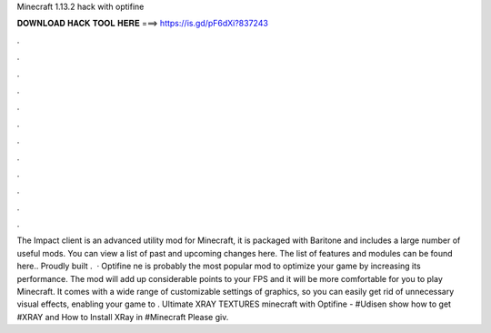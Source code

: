 Minecraft 1.13.2 hack with optifine

𝐃𝐎𝐖𝐍𝐋𝐎𝐀𝐃 𝐇𝐀𝐂𝐊 𝐓𝐎𝐎𝐋 𝐇𝐄𝐑𝐄 ===> https://is.gd/pF6dXi?837243

.

.

.

.

.

.

.

.

.

.

.

.

The Impact client is an advanced utility mod for Minecraft, it is packaged with Baritone and includes a large number of useful mods. You can view a list of past and upcoming changes here. The list of features and modules can be found here.. Proudly built .  · Optifine ne is probably the most popular mod to optimize your game by increasing its performance. The mod will add up considerable points to your FPS and it will be more comfortable for you to play Minecraft. It comes with a wide range of customizable settings of graphics, so you can easily get rid of unnecessary visual effects, enabling your game to . Ultimate XRAY TEXTURES minecraft with Optifine - #Udisen show how to get #XRAY and How to Install XRay in #Minecraft Please giv.
